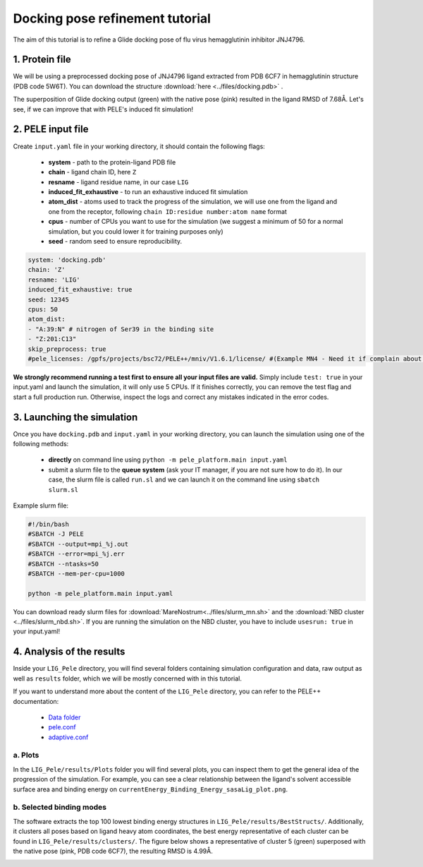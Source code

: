 Docking pose refinement tutorial
======================================================
The aim of this tutorial is to refine a Glide docking pose of flu virus hemagglutinin inhibitor JNJ4796.

1. Protein file
+++++++++++++++++++++++

We will be using a preprocessed docking pose of JNJ4796 ligand extracted from PDB 6CF7 in hemagglutinin structure (PDB code 5W6T).
You can download the structure :download:`here <../files/docking.pdb>` .

The superposition of Glide docking output (green) with the native pose (pink) resulted in the ligand RMSD of 7.68Å. Let's see, if we can improve that with PELE's induced fit simulation!

.. image:: ../img/induced_fit_tutorial_1.png
  :width: 400
  :align: center


2. PELE input file
++++++++++++++++++++

Create ``input.yaml`` file in your working directory, it should contain the following flags:

    - **system** - path to the protein-ligand PDB file
    - **chain** - ligand chain ID, here ``Z``
    - **resname** - ligand residue name, in our case ``LIG``
    - **induced_fit_exhaustive** - to run an exhaustive induced fit simulation
    - **atom_dist** - atoms used to track the progress of the simulation, we will use one from the ligand and one from the receptor, following ``chain ID:residue number:atom name`` format
    - **cpus** - number of CPUs you want to use for the simulation (we suggest a minimum of 50 for a normal simulation, but you could lower it for training purposes only)
    - **seed** - random seed to ensure reproducibility.

..  code-block:: yaml

    system: 'docking.pdb'
    chain: 'Z'
    resname: 'LIG'
    induced_fit_exhaustive: true
    seed: 12345
    cpus: 50
    atom_dist:
    - "A:39:N" # nitrogen of Ser39 in the binding site
    - "Z:201:C13"
    skip_preprocess: true
    #pele_licenses: /gpfs/projects/bsc72/PELE++/mniv/V1.6.1/license/ #(Example MN4 - Need it if complain about licenses)

**We strongly recommend running a test first to ensure all your input files are valid.** Simply include ``test: true`` in your input.yaml and launch the simulation, it will only use 5 CPUs. If it finishes correctly, you can remove the test flag and start a full production run.
Otherwise, inspect the logs and correct any mistakes indicated in the error codes.


3. Launching the simulation
+++++++++++++++++++++++++++++

Once you have ``docking.pdb`` and ``input.yaml`` in your working directory, you can launch the simulation using one of the following methods:

    - **directly** on command line using ``python -m pele_platform.main input.yaml``

    - submit a slurm file to the **queue system** (ask your IT manager, if you are not sure how to do it). In our case, the slurm file is called ``run.sl`` and we can launch it on the command line using ``sbatch slurm.sl``

Example slurm file:

.. code-block:: console

    #!/bin/bash
    #SBATCH -J PELE
    #SBATCH --output=mpi_%j.out
    #SBATCH --error=mpi_%j.err
    #SBATCH --ntasks=50
    #SBATCH --mem-per-cpu=1000

    python -m pele_platform.main input.yaml

You can download ready slurm files for :download:`MareNostrum<../files/slurm_mn.sh>` and the :download:`NBD cluster <../files/slurm_nbd.sh>`.
If you are running the simulation on the NBD cluster, you have to include ``usesrun: true`` in your input.yaml!

4. Analysis of the results
++++++++++++++++++++++++++++

Inside your ``LIG_Pele`` directory, you will find several folders containing simulation configuration and data, raw output as well as ``results`` folder, which
we will be mostly concerned with in this tutorial.

If you want to understand more about the content of the ``LIG_Pele`` directory, you can refer to the PELE++ documentation:

    - `Data folder <https://eapm-bsc.github.io/PELE-repo/molecularParameters.html>`_
    - `pele.conf <https://eapm-bsc.github.io/PELE-repo/GeneralStructure/GeneralStructure.html>`_
    - `adaptive.conf <https://adaptivepele.github.io/AdaptivePELE/Examples.html#control-file-outline>`_

a. Plots
-------------

In the ``LIG_Pele/results/Plots`` folder you will find several plots, you can inspect them to get the general idea of the progression of the simulation.
For example, you can see a clear relationship between the ligand's solvent accessible surface area and binding energy on ``currentEnergy_Binding_Energy_sasaLig_plot.png``.

.. image:: ../img/induced_tutorial_sasa.png
  :width: 400
  :align: center

b. Selected binding modes
-------------------------

The software extracts the top 100 lowest binding energy structures in ``LIG_Pele/results/BestStructs/``. Additionally, it clusters all poses based on
ligand heavy atom coordinates, the best energy representative of each cluster can be found in ``LIG_Pele/results/clusters/``. The figure below shows
a representative of cluster 5 (green) superposed with the native pose (pink, PDB code 6CF7), the resulting RMSD is 4.99Å.

.. image:: ../img/induced_tutorial_cluster5.png
  :width: 400
  :align: center
